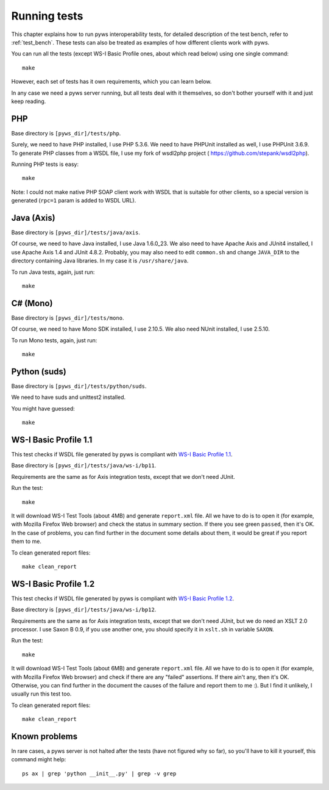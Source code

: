 .. _running_tests:


Running tests
=============

This chapter explains how to run pyws interoperability tests, for detailed
description of the test bench, refer to :ref:`test_bench`. These tests can also
be treated as examples of how different clients work with pyws.

You can run all the tests (except WS-I Basic Profile ones, about which read
below) using one single command::

    make

However, each set of tests has it own requirements, which you can learn below.

In any case we need a pyws server running, but all tests deal with it
themselves, so don't bother yourself with it and just keep reading.


PHP
----

Base directory is ``[pyws_dir]/tests/php``.

Surely, we need to have PHP installed, I use PHP 5.3.6. We need to have
PHPUnit installed as well, I use PHPUnit 3.6.9. To generate PHP classes from
a WSDL file, I use my fork of wsdl2php project (
https://github.com/stepank/wsdl2php).

Running PHP tests is easy::

    make

Note: I could not make native PHP SOAP client work with WSDL that is suitable
for other clients, so a special version is generated (``rpc=1`` param is added
to WSDL URL).


Java (Axis)
-----------

Base directory is ``[pyws_dir]/tests/java/axis``.

Of course, we need to have Java installed, I use Java 1.6.0_23. We also need
to have Apache Axis and JUnit4 installed, I use Apache Axis 1.4 and JUnit
4.8.2. Probably, you may also need to edit ``common.sh`` and change
``JAVA_DIR`` to the directory containing Java libraries. In my case it is
``/usr/share/java``.

To run Java tests, again, just run::

    make


C# (Mono)
---------

Base directory is ``[pyws_dir]/tests/mono``.

Of course, we need to have Mono SDK installed, I use 2.10.5. We also need NUnit
installed, I use 2.5.10.

To run Mono tests, again, just run::

    make


Python (suds)
-------------

Base directory is ``[pyws_dir]/tests/python/suds``.

We need to have suds and unittest2 installed.

You might have guessed::

    make


WS-I Basic Profile 1.1
----------------------

This test checks if WSDL file generated by pyws is compliant with `WS-I Basic
Profile 1.1 <http://www.ws-i.org/profiles/basicprofile-1.1-2004-08-24.html>`_.

Base directory is ``[pyws_dir]/tests/java/ws-i/bp11``.

Requirements are the same as for Axis integration tests, except that we don't
need JUnit.

Run the test::

    make

It will download WS-I Test Tools (about 4MB) and generate ``report.xml`` file.
All we have to do is to open it (for example, with Mozilla Firefox Web browser)
and check the status in summary section. If there you see green ``passed``,
then it's OK. In the case of problems, you can find further in the document
some details about them, it would be great if you report them to me.

To clean generated report files::

    make clean_report


WS-I Basic Profile 1.2
----------------------

This test checks if WSDL file generated by pyws is compliant with `WS-I Basic
Profile 1.2 <http://www.ws-i.org/Profiles/BasicProfile-1.2-2010-11-09.html>`_.

Base directory is ``[pyws_dir]/tests/java/ws-i/bp12``.

Requirements are the same as for Axis integration tests, except that we don't
need JUnit, but we do need an XSLT 2.0 processor. I use Saxon B 0.9, if you
use another one, you should specify it in ``xslt.sh`` in variable ``SAXON``.

Run the test::

    make

It will download WS-I Test Tools (about 6MB) and generate ``report.xml`` file.
All we have to do is to open it (for example, with Mozilla Firefox Web browser)
and check if there are any "failed" assertions. If there ain't any, then it's
OK. Otherwise, you can find further in the document the causes of the failure
and report them to me :). But I find it unlikely, I usually run this test too.

To clean generated report files::

    make clean_report


Known problems
--------------

In rare cases, a pyws server is not halted after the tests (have not figured
why so far), so you'll have to kill it yourself, this command might help::

    ps ax | grep 'python __init__.py' | grep -v grep

